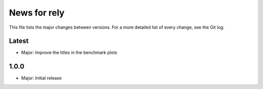 News for rely
=============

This file lists the major changes between versions. For a more detailed list of
every change, see the Git log.

Latest
------
* Major: Improve the titles in the benchmark plots

1.0.0
------
* Major: Initial release
